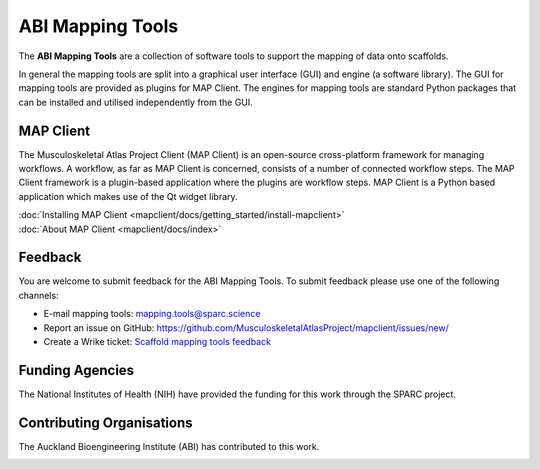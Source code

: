 ABI Mapping Tools
=================

The **ABI Mapping Tools** are a collection of software tools to support the mapping of data onto scaffolds.

In general the mapping tools are split into a graphical user interface (GUI) and engine (a software library).
The GUI for mapping tools are provided as plugins for MAP Client.
The engines for mapping tools are standard Python packages that can be installed and utilised independently from the GUI.

MAP Client
----------

The Musculoskeletal Atlas Project Client (MAP Client) is an open-source cross-platform framework for managing workflows.
A workflow, as far as MAP Client is concerned, consists of a number of connected workflow steps.
The MAP Client framework is a plugin-based application where the plugins are workflow steps.
MAP Client is a Python based application which makes use of the Qt widget library.

.. container:: tocdescr

   .. container:: descr

      :doc:`Installing MAP Client <mapclient/docs/getting_started/install-mapclient>`

   .. container:: descr

      :doc:`About MAP Client <mapclient/docs/index>`


Feedback
--------

You are welcome to submit feedback for the ABI Mapping Tools.
To submit feedback please use one of the following channels:

* E-mail mapping tools: `mapping.tools@sparc.science <mailto:mapping.tools@sparc.science>`_
* Report an issue on GitHub: https://github.com/MusculoskeletalAtlasProject/mapclient/issues/new/
* Create a Wrike ticket: `Scaffold mapping tools feedback <https://www.wrike.com/frontend/requestforms/index.html?token=eyJhY2NvdW50SWQiOjMyMDM1ODgsInRhc2tGb3JtSWQiOjU5NTQxOH0JNDc5MDcxNjE3MTY3MQkyYjJlMWExNzFmOTMxZDUxNDJkY2Y2YWNhOTJiNjg5NzMzYzVlYTc2NzU1YmM4NzljNzMxMWVmNmU2MDkyYzdk>`_

Funding Agencies
----------------

The National Institutes of Health (NIH) have provided the funding for this work through the SPARC project.

.. image:: _images/sparc-logo.png
  :width: 400
  :alt: SPARC logo

Contributing Organisations
--------------------------

The Auckland Bioengineering Institute (ABI) has contributed to this work.

.. image:: _images/abi-logo.png
  :width: 150
  :alt: ABI logo


.. container:: global-index-toc

   .. toctree::
      :hidden:
      :caption: Getting Started
      :maxdepth: 1

      mapclient/docs/getting_started/install-mapclient.rst
      mapclient/docs/getting_started/install-plugins.rst
      mapclient/docs/getting_started/create-workflow.rst
      mapclient/docs/getting_started/help.rst

   .. toctree::
      :hidden:
      :caption: External setup
      :maxdepth: 2

      plugins/index.rst
      libraries/index.rst

   .. toctree::
      :hidden:
      :caption: Tutorials
      :maxdepth: 1
   
      mapclient/docs/manual/index.rst
      mapclient/docs/developer/index.rst

   .. toctree::
      :hidden:
      :caption: Versions
      :maxdepth: 1

      versions.rst

   .. toctree::
      :hidden:
      :caption: Appendix
      :maxdepth: 3

      glossary.rst
